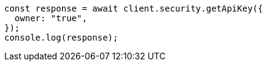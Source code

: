 // This file is autogenerated, DO NOT EDIT
// Use `node scripts/generate-docs-examples.js` to generate the docs examples

[source, js]
----
const response = await client.security.getApiKey({
  owner: "true",
});
console.log(response);
----
